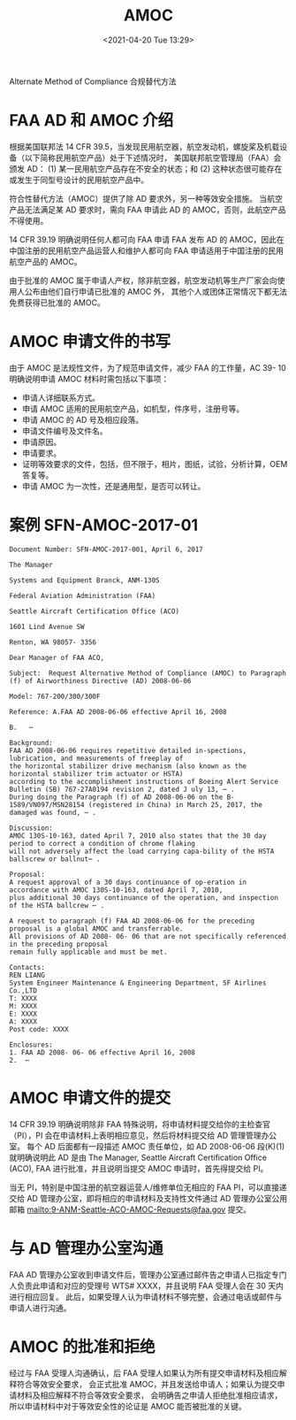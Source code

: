 # -*- eval: (setq org-media-note-screenshot-image-dir (concat default-directory "./static/AMOC/")); -*-
:PROPERTIES:
:ID:       706BBB9F-44ED-4141-994B-1CC193BB9F16
:ROAM_ALIASES: 合规替代方法 "Alternate Method of Compliance"
:END:
#+LATEX_CLASS: my-article
#+DATE: <2021-04-20 Tue 13:29>
#+TITLE: AMOC

Alternate Method of Compliance 合规替代方法
* FAA AD 和 AMOC 介绍
:PROPERTIES:
:ID:       4DDD1094-C204-483C-8C9E-2D281B3297A3
:END:
根据美国联邦法 14 CFR 39.5，当发现民用航空器，航空发动机，螺旋桨及机载设备（以下简称民用航空产品）处于下述情况时，
美国联邦航空管理局（FAA）会颁发 AD：
(1) 某一民用航空产品存在不安全的状态；和
(2) 这种状态很可能存在或发生于同型号设计的民用航空产品中。

符合性替代方法（AMOC）提供了除 AD 要求外，另一种等效安全措施。
当航空产品无法满足某 AD 要求时，需向 FAA 申请此 AD 的 AMOC，否则，此航空产品不得使用。

14 CFR 39.19 明确说明任何人都可向 FAA 申请 FAA 发布 AD 的 AMOC，因此在中国注册的民用航空产品运营人和维护人都可向 FAA 申请适用于中国注册的民用航空产品的 AMOC。

由于批准的 AMOC 属于申请人产权，除非航空器，航空发动机等生产厂家会向使用人公布由他们自行申请已批准的 AMOC 外，
其他个人或团体正常情况下都无法免费获得已批准的 AMOC。

* AMOC 申请文件的书写
由于 AMOC 是法规性文件，为了规范申请文件，减少 FAA 的工作量，AC 39- 10 明确说明申请 AMOC 材料时需包括以下事项：
- 申请人详细联系方式。
- 申请 AMOC 适用的民用航空产品，如机型，件序号，注册号等。
- 申请 AMOC 的 AD 号及相应段落。
- 申请文件编号及文件名。
- 申请原因。
- 申请要求。
- 证明等效要求的文件，包括，但不限于，相片，图纸，试验，分析计算，OEM 答复等。
- 申请 AMOC 为一次性，还是通用型，是否可以转让。

* 案例 SFN-AMOC-2017-01
#+begin_example
Document Number: SFN-AMOC-2017-001, April 6, 2017

The Manager

Systems and Equipment Branck, ANM-130S

Federal Aviation Administration (FAA)

Seattle Aircraft Certification Office (ACO)

1601 Lind Avenue SW

Renton, WA 98057- 3356

Dear Manager of FAA ACO,

Subject:  Request Alternative Method of Compliance (AMOC) to Paragraph (f) of Airworthiness Directive (AD) 2008-06-06

Model: 767-200/300/300F

Reference: A.FAA AD 2008-06-06 effective April 16, 2008

B.   ⋯

Background:
FAA AD 2008-06-06 requires repetitive detailed in-spections, lubrication, and measurements of freeplay of
the horizontal stabilizer drive mechanism (also known as the horizontal stabilizer trim actuator or HSTA)
according to the accomplishment instructions of Boeing Alert Service Bulletin (SB) 767-27A0194 revision 2, dated J uly 13, ⋯ .
During doing the Paragraph (f) of AD 2008-06-06 on the B-1589/VN097/MSN28154 (registered in China) in March 25, 2017, the damaged was found, ⋯ .

Discussion:
AMOC 130S-10-163, dated April 7, 2010 also states that the 30 day period to correct a condition of chrome flaking
will not adversely affect the load carrying capa-bility of the HSTA ballscrew or ballnut⋯ .

Proposal:
A request approval of a 30 days continuance of op-eration in accordance with AMOC 130S-10-163, dated April 7, 2010,
plus additional 30 days continuance of the operation, and inspection of the HSTA ballcrew ⋯ .

A request to paragraph (f) FAA AD 2008-06-06 for the preceding proposal is a global AMOC and transferrable.
All provisions of AD 2008- 06- 06 that are not specifically referenced in the preceding proposal
remain fully applicable and must be met.

Contacts:
REN LIANG
System Engineer Maintenance & Engineering Department, SF Airlines Co.,LTD
T: XXXX
M: XXXX
E: XXXX
A: XXXX
Post code: XXXX

Enclosures:
1. FAA AD 2008- 06- 06 effective April 16, 2008
2.  ⋯
#+end_example

* AMOC 申请文件的提交
14 CFR 39.19 明确说明除非 FAA 特殊说明，将申请材料提交给你的主检查官（PI），PI 会在申请材料上表明相应意见，然后将材料提交给 AD 管理管理办公室。
每个 AD 后面都有一段描述 AMOC 责任单位，如 AD 2008-06-06 段(K)(1)就明确说明此 AD 是由
The Manager, Seattle Aircraft Certification Office (ACO), FAA 进行批准，并且说明当提交 AMOC 申请时，首先得提交给 PI。

当无 PI，特别是中国注册的航空器运营人/维修单位无相应的 FAA PI，可以直接递交给 AD 管理办公室，即将相应的申请材料及支持性文件通过 AD 管理办公室公用邮箱 mailto:9-ANM-Seattle-ACO-AMOC-Requests@faa.gov 提交。

* 与 AD 管理办公室沟通
FAA AD 管理办公室收到申请文件后，管理办公室通过邮件告之申请人已指定专门人负责此申请和对应的受理号 WTS# XXXX，并且说明 FAA 受理人会在 30 天内进行相应回复。
此后，如果受理人认为申请材料不够完整，会通过电话或邮件与申请人进行沟通。

* AMOC 的批准和拒绝
经过与 FAA 受理人沟通确认，后 FAA 受理人如果认为所有提交申请材料及相应解释符合等效安全要求，
会正式批准 AMOC，并且发送给申请人；如果认为提交申请材料及相应解释不符合等效安全要求，
会明确告之申请人拒绝批准相应请求，所以申请材料中对于等效安全性的论证是 AMOC 能否被批准的关键。

[[file:static/AMOC/2022-07-21_22-38-32_page23_image1.png]]

[[file:static/AMOC/2022-07-21_22-38-42_page23_image2.png]]

[[file:static/AMOC/2022-07-21_22-38-52_page23_image5.png]]

[[file:static/AMOC/2022-07-21_22-39-00_page23_image6.png]]

#+transclude: [[id:F5B91FA7-1E45-4BA3-BBAB-0CAEABEC7CF2][位于受适航指令（AD）影响区域的修理合规替代方法（AMOC)]] :level 1
